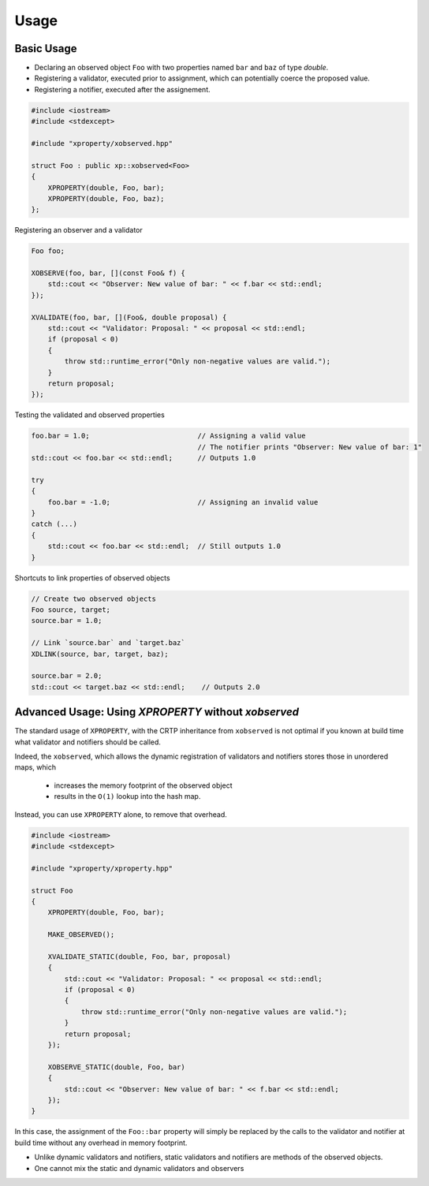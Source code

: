 .. Copyright (c) 2016, Johan Mabille and Sylvain Corlay

   Distributed under the terms of the BSD 3-Clause License.

   The full license is in the file LICENSE, distributed with this software.

Usage
=====

Basic Usage
-----------

- Declaring an observed object ``Foo`` with two properties named ``bar`` and ``baz`` of type `double`.
- Registering a validator, executed prior to assignment, which can potentially coerce the proposed value.
- Registering a notifier, executed after the assignement.

.. code::

    #include <iostream>
    #include <stdexcept>

    #include "xproperty/xobserved.hpp"

    struct Foo : public xp::xobserved<Foo>
    {
        XPROPERTY(double, Foo, bar);
        XPROPERTY(double, Foo, baz);
    };

Registering an observer and a validator

.. code::

    Foo foo;

    XOBSERVE(foo, bar, [](const Foo& f) {
        std::cout << "Observer: New value of bar: " << f.bar << std::endl;
    });

    XVALIDATE(foo, bar, [](Foo&, double proposal) {
        std::cout << "Validator: Proposal: " << proposal << std::endl;
        if (proposal < 0)
        {
            throw std::runtime_error("Only non-negative values are valid.");
        }
        return proposal;
    });

Testing the validated and observed properties

.. code::

    foo.bar = 1.0;                          // Assigning a valid value
                                            // The notifier prints "Observer: New value of bar: 1"
    std::cout << foo.bar << std::endl;      // Outputs 1.0

    try
    {
        foo.bar = -1.0;                     // Assigning an invalid value
    }
    catch (...)
    {
        std::cout << foo.bar << std::endl;  // Still outputs 1.0
    }

Shortcuts to link properties of observed objects

.. code::

    // Create two observed objects
    Foo source, target;
    source.bar = 1.0;

    // Link `source.bar` and `target.baz`
    XDLINK(source, bar, target, baz);

    source.bar = 2.0;
    std::cout << target.baz << std::endl;    // Outputs 2.0


Advanced Usage: Using `XPROPERTY` without `xobserved`
-----------------------------------------------------

The standard usage of ``XPROPERTY``, with the CRTP inheritance from ``xobserved`` is not optimal
if you known at build time what validator and notifiers should be called.

Indeed, the ``xobserved``, which allows the dynamic registration of validators and notifiers stores those in
unordered maps, which

 - increases the memory footprint of the observed object
 - results in the ``O(1)`` lookup into the hash map.

Instead, you can use ``XPROPERTY`` alone, to remove that overhead.

.. code::

    #include <iostream>
    #include <stdexcept>

    #include "xproperty/xproperty.hpp"

    struct Foo
    {
        XPROPERTY(double, Foo, bar);

        MAKE_OBSERVED();

        XVALIDATE_STATIC(double, Foo, bar, proposal) 
        {
            std::cout << "Validator: Proposal: " << proposal << std::endl;
            if (proposal < 0)
            {
                throw std::runtime_error("Only non-negative values are valid.");
            }
            return proposal;
        });

        XOBSERVE_STATIC(double, Foo, bar) 
        {
            std::cout << "Observer: New value of bar: " << f.bar << std::endl;
        });
    }

In this case, the assignment of the ``Foo::bar`` property will simply be replaced by the calls to the validator
and notifier at build time without any overhead in memory footprint.

- Unlike dynamic validators and notifiers, static validators and notifiers are methods of the observed objects.
- One cannot mix the static and dynamic validators and observers
